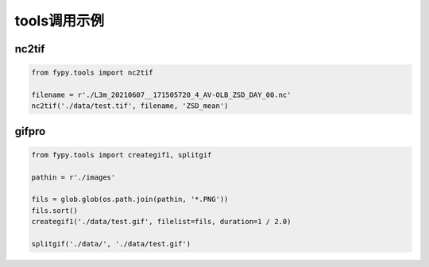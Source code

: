 =================================
tools调用示例
=================================


nc2tif
-----------------------------------------

.. code-block:: python

        from fypy.tools import nc2tif

        filename = r'./L3m_20210607__171505720_4_AV-OLB_ZSD_DAY_00.nc'
        nc2tif('./data/test.tif', filename, 'ZSD_mean')

gifpro
-----------------------------------------

.. code-block:: python


        from fypy.tools import creategif1, splitgif

        pathin = r'./images'

        fils = glob.glob(os.path.join(pathin, '*.PNG'))
        fils.sort()
        creategif1('./data/test.gif', filelist=fils, duration=1 / 2.0)

        splitgif('./data/', './data/test.gif')
